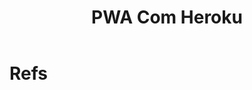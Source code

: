 #+Title: PWA Com Heroku

* Refs
[fn:HerPwaWebApp] https://blog.heroku.com/how-to-make-progressive-web-app
[fn:HerPwa] https://blog.heroku.com/tags/pwa
[fn:mdnManifest] https://developer.mozilla.org/en-US/docs/Web/Manifest
